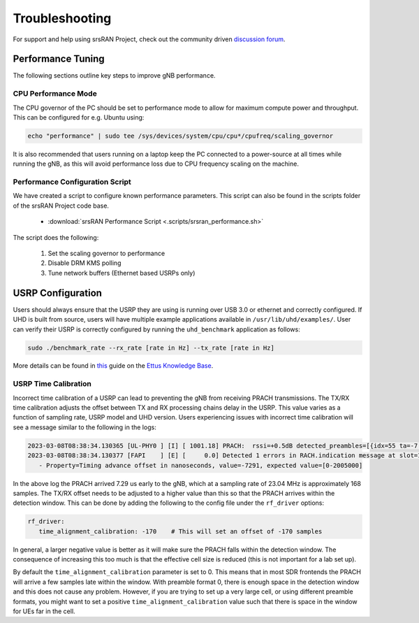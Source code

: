 .. _manual_troubleshooting: 

Troubleshooting
###############

For support and help using srsRAN Project, check out the community driven `discussion forum <https://github.com/srsran/srsRAN_Project/discussions>`_.

Performance Tuning
******************

The following sections outline key steps to improve gNB performance. 

CPU Performance Mode
====================

The CPU governor of the PC should be set to performance mode to allow for maximum compute power and throughput. This can be configured for e.g. Ubuntu using:

.. code-block:: bash

   echo "performance" | sudo tee /sys/devices/system/cpu/cpu*/cpufreq/scaling_governor

It is also recommended that users running on a laptop keep the PC connected to a power-source at all times while running the gNB, as this will avoid performance loss due to CPU frequency scaling on the machine.

Performance Configuration Script
================================

We have created a script to configure known performance parameters. This script can also be found in the scripts folder of the srsRAN Project code base. 

   - :download:`srsRAN Performance Script <.scripts/srsran_performance.sh>` 

The script does the following: 

   1. Set the scaling governor to performance
   2. Disable DRM KMS polling
   3. Tune network buffers (Ethernet based USRPs only)


USRP Configuration
******************

Users should always ensure that the USRP they are using is running over USB 3.0 or ethernet and correctly configured. If UHD is built from source, users will have multiple example applications available in ``/usr/lib/uhd/examples/``. User can verify 
their USRP is correctly configured by running the ``uhd_benchmark`` application as follows:

.. code-block:: bash

   sudo ./benchmark_rate --rx_rate [rate in Hz] --tx_rate [rate in Hz]

More details can be found in `this <https://kb.ettus.com/Verifying_the_Operation_of_the_USRP_Using_UHD_and_GNU_Radio>`_ guide on the `Ettus Knowledge Base <https://kb.ettus.com/Knowledge_Base>`_. 

USRP Time Calibration
=====================

Incorrect time calibration of a USRP can lead to preventing the gNB from receiving PRACH transmissions. The TX/RX time calibration adjusts the offset between TX and RX processing chains delay in the USRP. This value varies as a function of sampling 
rate, USRP model and UHD version. Users experiencing issues with incorrect time calibration will see a message similar to the following in the logs: 

.. code-block:: bash

   2023-03-08T08:38:34.130365 [UL-PHY0 ] [I] [ 1001.18] PRACH:  rssi=+0.5dB detected_preambles=[{idx=55 ta=-7.29us power=+85.8dB snr=0.0dB}] t=351.3us
   2023-03-08T08:38:34.130377 [FAPI    ] [E] [     0.0] Detected 1 errors in RACH.indication message at slot=1001.18:
      - Property=Timing advance offset in nanoseconds, value=-7291, expected value=[0-2005000]

In the above log the PRACH arrived 7.29 us early to the gNB, which at a sampling rate of 23.04 MHz is approximately 168 samples. The TX/RX offset needs to be adjusted to a higher value than this so that the PRACH arrives within the detection window. This 
can be done by adding the following to the config file under the ``rf_driver`` options: 

.. code-block:: yaml 
   
   rf_driver:
      time_alignment_calibration: -170    # This will set an offset of -170 samples

In general, a larger negative value is better as it will make sure the PRACH falls within the detection window. The consequence of increasing this too much is that the effective cell size is reduced (this is not important for a lab set up).

By default the ``time_alignment_calibration`` parameter is set to 0. This means that in most SDR frontends the PRACH will arrive a few samples late within the window. With preamble format 0, there is enough space in the detection window and this does not cause 
any problem. However, if you are trying to set up a very large cell, or using different preamble formats, you might want to set a positive ``time_alignment_calibration`` value such that there is space in the window for UEs far in the cell.  




